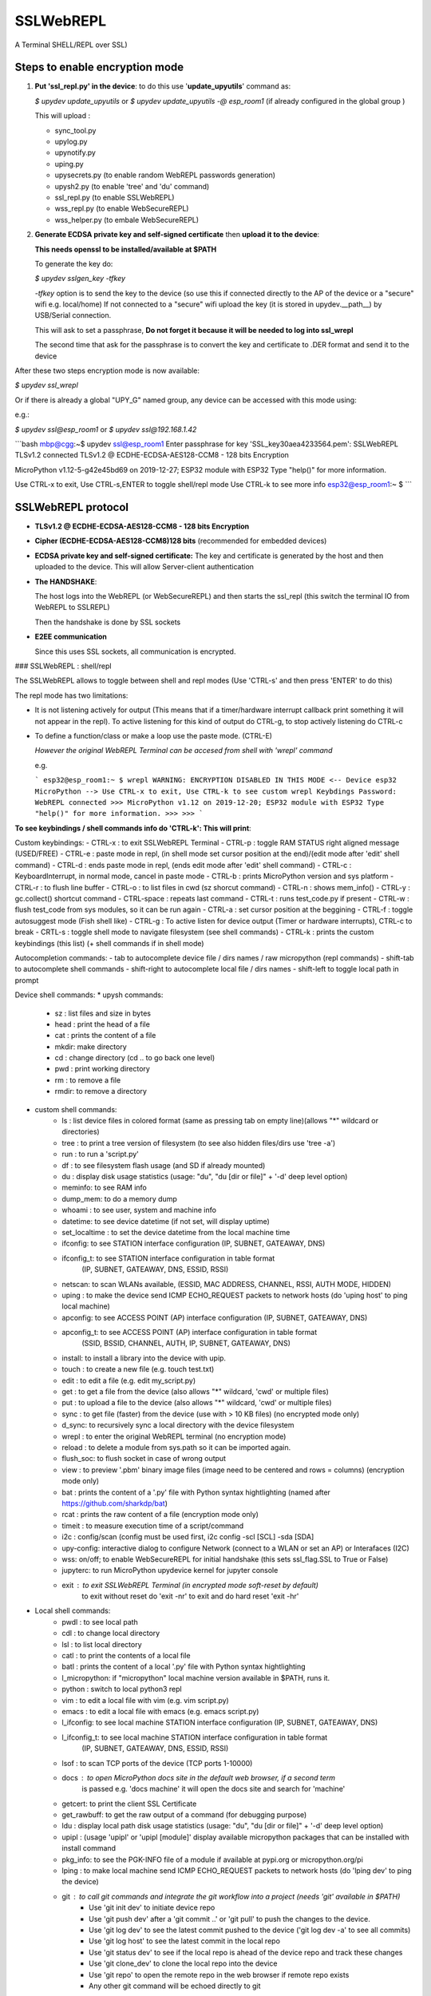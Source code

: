 SSLWebREPL
==========

A Terminal SHELL/REPL over SSL)


Steps to enable encryption mode
-------------------------------

1. **Put 'ssl_repl.py' in the device**: to do this use '**update_upyutils**' command as:

   `$ upydev update_upyutils` or `$ upydev update_upyutils -@ esp_room1` (if already configured in the global group )

   This will upload :

   * sync_tool.py
   * upylog.py
   * upynotify.py
   * uping.py
   * upysecrets.py (to enable random WebREPL passwords generation)
   * upysh2.py (to enable 'tree'  and 'du' command)
   * ssl_repl.py (to enable SSLWebREPL)
   * wss_repl.py (to enable WebSecureREPL)
   * wss_helper.py (to embale WebSecureREPL)

2. **Generate ECDSA private key and self-signed certificate**  then **upload it to the device**:

   **This needs openssl to be installed/available at $PATH**

   To generate the key do:

   `$ upydev sslgen_key -tfkey`

   *-tfkey* option is to send the key to the device (so use this if connected directly to the AP of the device or a "secure" wifi e.g. local/home) If not connected to a "secure" wifi upload the key (it is stored in upydev.\__path__) by USB/Serial connection.

   This will ask to set a passphrase, **Do not forget it because it will be needed to log into ssl_wrepl**

   The second time that ask for the passphrase is to convert the key and certificate to .DER format and send it to the device

After these two steps encryption mode is now available:

`$ upydev ssl_wrepl`

Or if there is already a global "UPY_G" named group, any device can be accessed with this mode using:

e.g.:

`$ upydev ssl@esp_room1`  or `$ upydev ssl@192.168.1.42`

```bash
mbp@cgg:~$ upydev ssl@esp_room1
Enter passphrase for key 'SSL_key30aea4233564.pem':
SSLWebREPL TLSv1.2 connected
TLSv1.2 @ ECDHE-ECDSA-AES128-CCM8 - 128 bits Encryption

MicroPython v1.12-5-g42e45bd69 on 2019-12-27; ESP32 module with ESP32
Type "help()" for more information.

Use CTRL-x to exit, Use CTRL-s,ENTER to toggle shell/repl mode
Use CTRL-k to see more info
esp32@esp_room1:~ $
```


SSLWebREPL protocol
--------------------

* **TLSv1.2 @ ECDHE-ECDSA-AES128-CCM8 - 128 bits Encryption**

* **Cipher (ECDHE-ECDSA-AES128-CCM8)128 bits** (recommended for embedded devices)

* **ECDSA private key and self-signed certificate:** The key and certificate is generated by the host and then uploaded to the device. This will allow Server-client authentication

* **The HANDSHAKE**:

  The host logs into the WebREPL (or WebSecureREPL) and then starts the ssl_repl (this switch the terminal IO from WebREPL to SSLREPL)

  Then the handshake is done by SSL sockets

* **E2EE communication**

  Since this uses SSL sockets, all communication is encrypted.

### SSLWebREPL : shell/repl

The SSLWebREPL allows to toggle between shell and repl modes (Use 'CTRL-s' and then press 'ENTER' to do this)

The repl mode has two limitations:

- It is not listening actively for output (This means that if a timer/hardware interrupt callback print something it will not appear in the repl). To active listening for this kind of output do CTRL-g, to stop actively listening do CTRL-c

- To define a function/class or make a loop use the paste mode. (CTRL-E)

  *However the original WebREPL Terminal can be accesed from shell with 'wrepl' command*

  e.g.

  ```
  esp32@esp_room1:~ $ wrepl
  WARNING: ENCRYPTION DISABLED IN THIS MODE
  <-- Device esp32 MicroPython -->
  Use CTRL-x to exit, Use CTRL-k to see custom wrepl Keybdings
  Password:
  WebREPL connected
  >>>
  MicroPython v1.12 on 2019-12-20; ESP32 module with ESP32
  Type "help()" for more information.
  >>>
  >>>
  ```



**To see keybindings / shell commands info do 'CTRL-k': This will print**:

Custom keybindings:
- CTRL-x : to exit SSLWebREPL Terminal
- CTRL-p : toggle RAM STATUS right aligned message (USED/FREE)
- CTRL-e : paste mode in repl, (in shell mode set cursor position at the end)/(edit mode after 'edit' shell command)
- CTRL-d : ends paste mode in repl, (ends edit mode after 'edit' shell command)
- CTRL-c : KeyboardInterrupt, in normal mode, cancel in paste mode
- CTRL-b : prints MicroPython version and sys platform
- CTRL-r : to flush line buffer
- CTRL-o : to list files in cwd (sz shorcut command)
- CTRL-n : shows mem_info()
- CTRL-y : gc.collect() shortcut command
- CTRL-space : repeats last command
- CTRL-t : runs test_code.py if present
- CTRL-w : flush test_code from sys modules, so it can be run again
- CTRL-a : set cursor position at the beggining
- CTRL-f : toggle autosuggest mode (Fish shell like)
- CTRL-g : To active listen for device output (Timer or hardware interrupts), CTRL-c to break
- CRTL-s : toggle shell mode to navigate filesystem (see shell commands)
- CTRL-k : prints the custom keybindings (this list) (+ shell commands if in shell mode)

Autocompletion commands:
- tab to autocomplete device file / dirs names / raw micropython (repl commands)
- shift-tab to autocomplete shell commands
- shift-right to autocomplete local file / dirs names
- shift-left to toggle local path in prompt

Device shell commands:
* upysh commands:
    - sz   : list files and size in bytes
    - head : print the head of a file
    - cat  : prints the content of a file
    - mkdir: make directory
    - cd   : change directory (cd .. to go back one level)
    - pwd  : print working directory
    - rm   : to remove a file
    - rmdir: to remove a directory

* custom shell commands:
    - ls  : list device files in colored format (same as pressing tab on empty line)(allows "*" wildcard or directories)
    - tree : to print a tree version of filesystem (to see also hidden files/dirs use 'tree -a')
    - run  : to run a 'script.py'
    - df   : to see filesystem flash usage (and SD if already mounted)
    - du   : display disk usage statistics (usage: "du", "du [dir or file]" + '-d' deep level option)
    - meminfo: to see RAM info
    - dump_mem: to do a memory dump
    - whoami : to see user, system and machine info
    - datetime: to see device datetime (if not set, will display uptime)
    - set_localtime : to set the device datetime from the local machine time
    - ifconfig: to see STATION interface configuration (IP, SUBNET, GATEAWAY, DNS)
    - ifconfig_t: to see STATION interface configuration in table format
                  (IP, SUBNET, GATEAWAY, DNS, ESSID, RSSI)
    - netscan: to scan WLANs available, (ESSID, MAC ADDRESS, CHANNEL, RSSI, AUTH MODE, HIDDEN)
    - uping : to make the device send ICMP ECHO_REQUEST packets to network hosts (do 'uping host' to ping local machine)
    - apconfig: to see ACCESS POINT (AP) interface configuration (IP, SUBNET, GATEAWAY, DNS)
    - apconfig_t: to see ACCESS POINT (AP) interface configuration in table format
                 (SSID, BSSID, CHANNEL, AUTH, IP, SUBNET, GATEAWAY, DNS)
    - install: to install a library into the device with upip.
    - touch  : to create a new file (e.g. touch test.txt)
    - edit   : to edit a file (e.g. edit my_script.py)
    - get    : to get a file from the device (also allows "*" wildcard, 'cwd' or multiple files)
    - put    : to upload a file to the device (also allows "*" wildcard, 'cwd' or multiple files)
    - sync   : to get file (faster) from the device (use with > 10 KB files) (no encrypted mode only)
    - d_sync: to recursively sync a local directory with the device filesystem
    - wrepl  : to enter the original WebREPL terminal (no encryption mode)
    - reload : to delete a module from sys.path so it can be imported again.
    - flush_soc: to flush socket in case of wrong output
    - view   : to preview '.pbm' binary image files (image need to be centered and rows = columns) (encryption mode only)
    -  bat    : prints the content of a '.py' file with Python syntax hightlighting (named after https://github.com/sharkdp/bat)
    - rcat   : prints the raw content of a file (encryption mode only)
    - timeit : to measure execution time of a script/command
    - i2c    : config/scan (config must be used first, i2c config -scl [SCL] -sda [SDA]
    - upy-config: interactive dialog to configure Network (connect to a WLAN or set an AP) or Interafaces (I2C)
    - wss: on/off; to enable WebSecureREPL for initial handshake (this sets ssl_flag.SSL to True or False)
    - jupyterc: to run MicroPython upydevice kernel for jupyter console
    - exit   : to exit SSLWebREPL Terminal (in encrypted mode soft-reset by default)
             to exit without reset do 'exit -nr'
             to exit and do hard reset 'exit -hr'
* Local shell commands:
    - pwdl   : to see local path
    - cdl    : to change local directory
    - lsl    : to list local directory
    - catl   : to print the contents of a local file
    - batl   : prints the content of a local '.py' file with Python syntax hightlighting
    - l_micropython: if "micropython" local machine version available in $PATH, runs it.
    - python : switch to local python3 repl
    - vim    : to edit a local file with vim  (e.g. vim script.py)
    - emacs  : to edit a local file with emacs (e.g. emacs script.py)
    - l_ifconfig: to see local machine STATION interface configuration (IP, SUBNET, GATEAWAY, DNS)
    - l_ifconfig_t: to see local machine STATION interface configuration in table format
                  (IP, SUBNET, GATEAWAY, DNS, ESSID, RSSI)
    - lsof : to scan TCP ports of the device (TCP ports 1-10000)
    - docs : to open MicroPython docs site in the default web browser, if a second term
            is passed e.g. 'docs machine' it will open the docs site and search for 'machine'
    - getcert: to print the client SSL Certificate
    - get_rawbuff: to get the raw output of a command (for debugging purpose)
    - ldu  : display local path disk usage statistics (usage: "du", "du [dir or file]" + '-d' deep level option)
    - upipl : (usage 'upipl' or 'upipl [module]' display available micropython packages that can be installed with install command
    - pkg_info: to see the PGK-INFO file of a module if available at pypi.org or micropython.org/pi
    - lping : to make local machine send ICMP ECHO_REQUEST packets to network hosts (do 'lping dev' to ping the device)
    - git : to call git commands and integrate the git workflow into a project (needs 'git' available in $PATH)
        - Use 'git init dev' to initiate device repo
        - Use 'git push dev' after a 'git commit ..' or 'git pull' to push the changes to the device.
        - Use 'git log dev' to see the latest commit pushed to the device ('git log dev -a' to see all commits)
        - Use 'git log host' to see the latest commit in the local repo
        - Use 'git status dev' to see if the local repo is ahead of the device repo and track these changes
        - Use 'git clone_dev' to clone the local repo into the device
        - Use 'git repo' to open the remote repo in the web browser if remote repo exists
        - Any other git command will be echoed directly to git
    - tig: to use the 'Text mode interface for git' tool. Must be available in $PATH

Some examples of these commands:

```
esp32@esp_room1:~ $ df
Filesystem      Size        Used       Avail        Use%     Mounted on
Flash          2.0 MB     636.0 KB     1.4 MB     31.4 %     /
esp32@esp_room1:~ $ cd lib
esp32@esp_room1:~/lib$ ls
client.py                   logging.py
protocol.py                 ssl_repl.py
sync_tool.py                upylog.py
upynotify.py                upysecrets.py
upysh2.py
esp32@esp_room1:~/lib$ meminfo
Memory         Size        Used       Avail        Use%
RAM          116.188 KB  17.984 KB   98.203 KB    15.5 %
esp32@esp_room1:~/lib$ cd
esp32@esp_room1:~ $ cd test_sync_dir
esp32@esp_room1:~/test_sync_dir$ tree
  ATEXTFILE.txt
  THETESTCODE.py
  my_other_dir_sync <dir>
        └────  another_file.txt
  new_tree_test_dir <dir>
        ├────  example_code.py
        ├────  foo_file.txt
        ├────  sub_foo_test_dir <dir>
        │    ├────  file_code.py
        │    └────  foo2.txt
        ├────  w_name_dir <dir>
        │    └────  dummy_file.txt
        └────  zfile.py
  test_subdir_sync <dir>
        ├────  SUBTEXT.txt
        └────  sub_sub_dir_test_sync <dir>
             ├────  level_2_subtext.txt
             └────  level_3_subtext.txt
6 directories, 12 files
esp32@esp_room1:~/test_sync_dir$ cat THETESTCODE.py
# This is a MicroPython script
print('DSYNC WORKS!')
# define a function in edit mode now
def my_test_func():
    print('This is a function defined in edit mode with tab indentation')
for i in range(10):
    my_test_func()
for i in range(5):
    print('test finish')
esp32@esp_room1:~/test_sync_dir$ run THETESTCODE.py
DSYNC WORKS!
This is a function defined in edit mode with tab indentation
This is a function defined in edit mode with tab indentation
This is a function defined in edit mode with tab indentation
This is a function defined in edit mode with tab indentation
This is a function defined in edit mode with tab indentation
This is a function defined in edit mode with tab indentation
This is a function defined in edit mode with tab indentation
This is a function defined in edit mode with tab indentation
This is a function defined in edit mode with tab indentation
This is a function defined in edit mode with tab indentation
test finish
test finish
test finish
test finish
test finish
esp32@esp_room1:~/test_sync_dir$ exit
Rebooting device...
Done!
logout
Connection to 192.168.1.42 closed.
```

### Example session:

![Example session](https://raw.githubusercontent.com/Carglglz/upydev/master/DOCS/SSLWebREPL_demo.gif)





### Git integration:



![](https://github.com/Carglglz/upydev/blob/master/DOCS/ssl_git.gif?raw=true)
